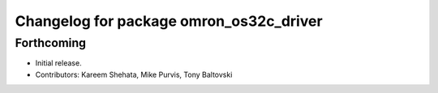 ^^^^^^^^^^^^^^^^^^^^^^^^^^^^^^^^^^^^^^^^
Changelog for package omron_os32c_driver
^^^^^^^^^^^^^^^^^^^^^^^^^^^^^^^^^^^^^^^^

Forthcoming
-----------
* Initial release.
* Contributors: Kareem Shehata, Mike Purvis, Tony Baltovski
